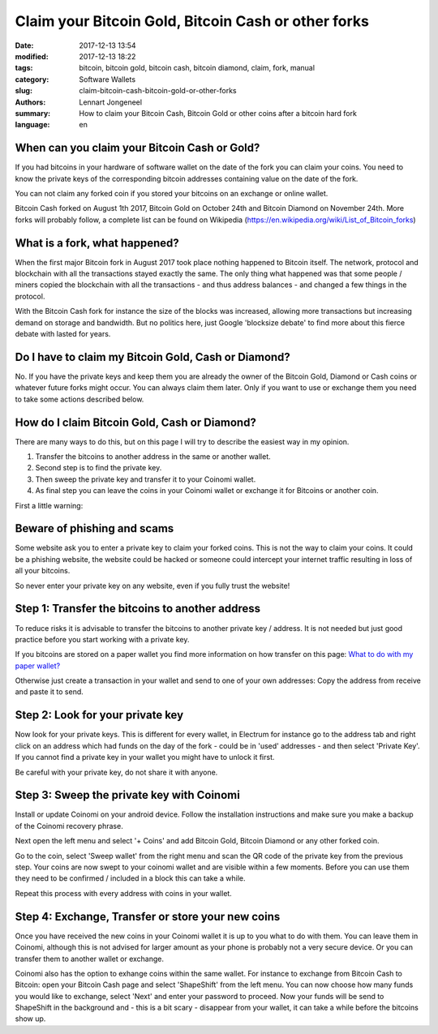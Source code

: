 Claim your Bitcoin Gold, Bitcoin Cash or other forks
====================================================

:date: 2017-12-13 13:54
:modified: 2017-12-13 18:22
:tags: bitcoin, bitcoin gold, bitcoin cash, bitcoin diamond, claim, fork, manual
:category: Software Wallets
:slug: claim-bitcoin-cash-bitcoin-gold-or-other-forks
:authors: Lennart Jongeneel
:summary: How to claim your Bitcoin Cash, Bitcoin Gold or other coins after a bitcoin hard fork
:language: en


When can you claim your Bitcoin Cash or Gold?
---------------------------------------------

If you had bitcoins in your hardware of software wallet on the date of the fork you can claim
your coins. You need to know the private keys of the corresponding bitcoin addresses containing
value on the date of the fork.

You can not claim any forked coin if you stored your bitcoins on an exchange or online wallet.

.. image:: /images/forks-are-cool.jpg
   :width: 450px
   :alt: Cool Forks
   :align: left

Bitcoin Cash forked on August 1th 2017, Bitcoin Gold on October 24th and Bitcoin Diamond on
November 24th. More forks will probably follow, a complete list can be found on Wikipedia
(https://en.wikipedia.org/wiki/List_of_Bitcoin_forks)


What is a fork, what happened?
------------------------------

When the first major Bitcoin fork in August 2017 took place nothing happened to Bitcoin itself.
The network, protocol and blockchain with all the transactions stayed exactly the same.
The only thing what happened was that some people / miners copied the blockchain with all the
transactions - and thus address balances - and changed a few things in the protocol.

With the Bitcoin Cash fork for instance the size of the blocks was increased, allowing more
transactions but increasing demand on storage and bandwidth. But no politics here, just
Google 'blocksize debate' to find more about this fierce debate with lasted for years.


Do I have to claim my Bitcoin Gold, Cash or Diamond?
----------------------------------------------------

No. If you have the private keys and keep them you are already the owner of the Bitcoin Gold,
Diamond or Cash coins or whatever future forks might occur. You can always claim them later.
Only if you want to use or exchange them you need to take some actions described below.


How do I claim Bitcoin Gold, Cash or Diamond?
---------------------------------------------

There are many ways to do this, but on this page I will try to describe the easiest way in my
opinion.

1. Transfer the bitcoins to another address in the same or another wallet.
2. Second step is to find the private key.
3. Then sweep the private key and transfer it to your Coinomi wallet.
4. As final step you can leave the coins in your Coinomi wallet or exchange it for Bitcoins or another coin.

First a little warning:


Beware of phishing and scams
----------------------------

Some website ask you to enter a private key to claim your forked coins.
This is not the way to claim your coins. It could be a phishing website, the
website could be hacked or someone could intercept your internet traffic resulting in loss
of all your bitcoins.

So never enter your private key on any website, even if you fully trust the website!


Step 1: Transfer the bitcoins to another address
------------------------------------------------

To reduce risks it is advisable to transfer the bitcoins to another private key / address.
It is not needed but just good practice before you start working with a private key.

If you bitcoins are stored on a paper wallet you find more information on how transfer on
this page:
`What to do with my paper wallet? <{filename}/what-to-do-with-my-paper-wallet.rst>`_

Otherwise just create a transaction in your wallet and send to one of your own addresses:
Copy the address from receive and paste it to send.


Step 2: Look for your private key
---------------------------------

Now look for your private keys. This is different for every wallet, in Electrum for instance
go to the address tab and right click on an address which had funds on the day of the fork -
could be in 'used' addresses - and then select 'Private Key'. If you cannot find a private key in
your wallet you might have to unlock it first.

.. image:: /images/electrum-get-private-key.png
   :width: 600px
   :alt: Get your private key from Electrum
   :align: center

Be careful with your private key, do not share it with anyone.


Step 3: Sweep the private key with Coinomi
------------------------------------------

Install or update Coinomi on your android device. Follow the installation instructions and
make sure you make a backup of the Coinomi recovery phrase.

.. image:: /images/coinomi-add-coin.png
   :width: 450px
   :alt: Add Bitcoin Gold to Coinomi
   :align: center

Next open the left menu and select '+ Coins' and add Bitcoin Gold, Bitcoin Diamond or any other
forked coin.

Go to the coin, select 'Sweep wallet' from the right menu and scan the QR code of the private
key from the previous step. Your coins are now swept to your coinomi wallet and are visible within
a few moments. Before you can use them they need to be confirmed / included in a block this
can take a while.

Repeat this process with every address with coins in your wallet.


Step 4: Exchange, Transfer or store your new coins
--------------------------------------------------

Once you have received the new coins in your Coinomi wallet it is up to you what to do with them.
You can leave them in Coinomi, although this is not advised for larger amount as your phone
is probably not a very secure device. Or you can transfer them to another wallet or exchange.

.. image:: /images/coinomi-shapeshift-exchange.png
   :width: 450px
   :alt: Add Bitcoin Gold to Coinomi
   :align: center

Coinomi also has the option to exhange coins within the same wallet. For instance to exchange from
Bitcoin Cash to Bitcoin: open your Bitcoin Cash page and select 'ShapeShift' from the left menu.
You can now choose how many funds you would like to exchange, select 'Next' and enter your password
to proceed. Now your funds will be send to ShapeShift in the background and - this is a bit scary -
disappear from your wallet, it can take a while before the bitcoins show up.
